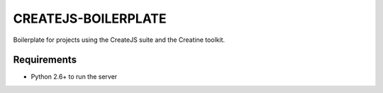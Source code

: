 ====================
CREATEJS-BOILERPLATE
====================

Boilerplate for projects using the CreateJS suite and the Creatine toolkit.


------------
Requirements
------------

- Python 2.6+ to run the server


